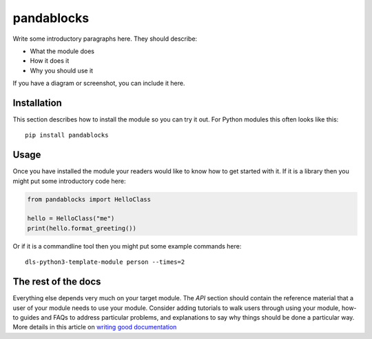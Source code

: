 pandablocks
===========================

Write some introductory paragraphs here. They should describe:

- What the module does
- How it does it
- Why you should use it

If you have a diagram or screenshot, you can include it here.

Installation
------------

This section describes how to install the module so you can try it out.
For Python modules this often looks like this::

    pip install pandablocks

Usage
-----

Once you have installed the module your readers would like to know how
to get started with it. If it is a library then you might put some
introductory code here:

.. code:: python

    from pandablocks import HelloClass

    hello = HelloClass("me")
    print(hello.format_greeting())

Or if it is a commandline tool then you might put some example commands here::

    dls-python3-template-module person --times=2

The rest of the docs
--------------------

Everything else depends very much on your target module. The `API` section
should contain the reference material that a user of your module needs to use
your module. Consider adding tutorials to walk users through using your module,
how-to guides and FAQs to address particular problems, and explanations to say
why things should be done a particular way. More details in this article on
`writing good documentation`_

.. _writing good documentation: https://documentation.divio.com/
